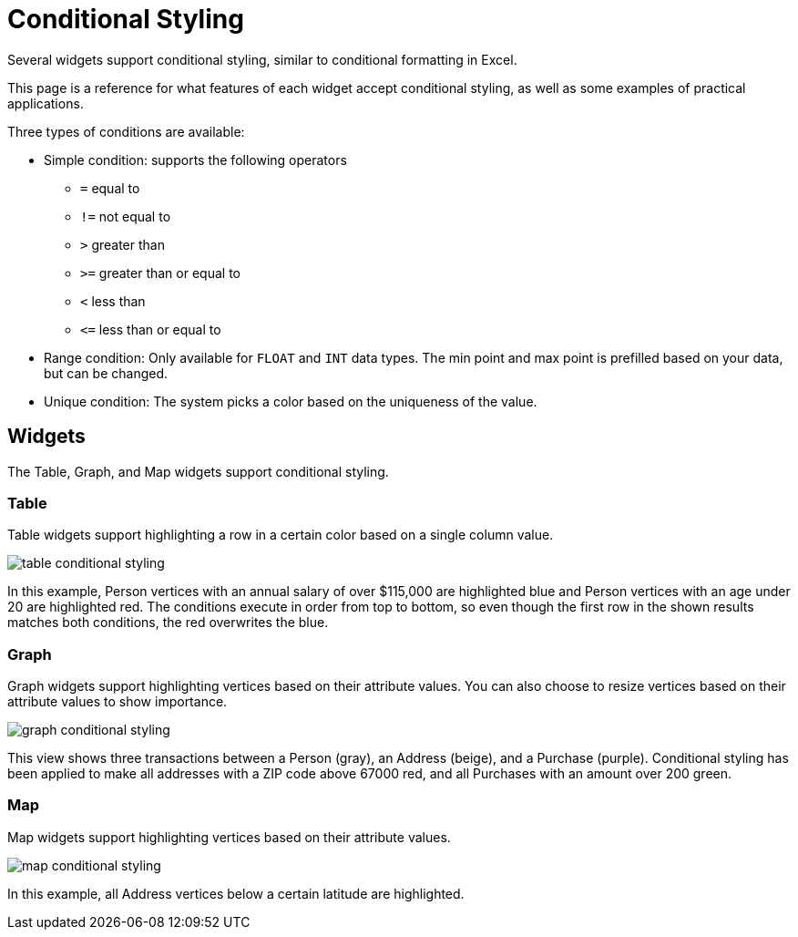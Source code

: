 = Conditional Styling

Several widgets support conditional styling, similar to conditional formatting in Excel.

This page is a reference for what features of each widget accept conditional styling, as well as some examples of practical applications.

Three types of conditions are available:

* Simple condition: supports the following operators
** `=` equal to
** `!=` not equal to
** `>` greater than
** `>=` greater than or equal to
** `<` less than
** `+<=+` less than or equal to

* Range condition: Only available for `FLOAT` and `INT` data types.
The min point and max point is prefilled based on your data, but can be changed.

* Unique condition: The system picks a color based on the uniqueness of the value.


== Widgets

The Table, Graph, and Map widgets support conditional styling.

=== Table

Table widgets support highlighting a row in a certain color based on a single column value.

image::table-conditional-styling.png[]

In this example, Person vertices with an annual salary of over $115,000 are highlighted blue and Person vertices with an age under 20 are highlighted red.
The conditions execute in order from top to bottom, so even though the first row in the shown results matches both conditions, the red overwrites the blue.

=== Graph

Graph widgets support highlighting vertices based on their attribute values.
You can also choose to resize vertices based on their attribute values to show importance.

image::graph-conditional-styling.png[]

This view shows three transactions between a Person (gray), an Address (beige), and a Purchase (purple).
Conditional styling has been applied to make all addresses with a ZIP code above 67000 red, and all Purchases with an amount over 200 green.

=== Map

Map widgets support highlighting vertices based on their attribute values.

image::map-conditional-styling.png[]

In this example, all Address vertices below a certain latitude are highlighted.

